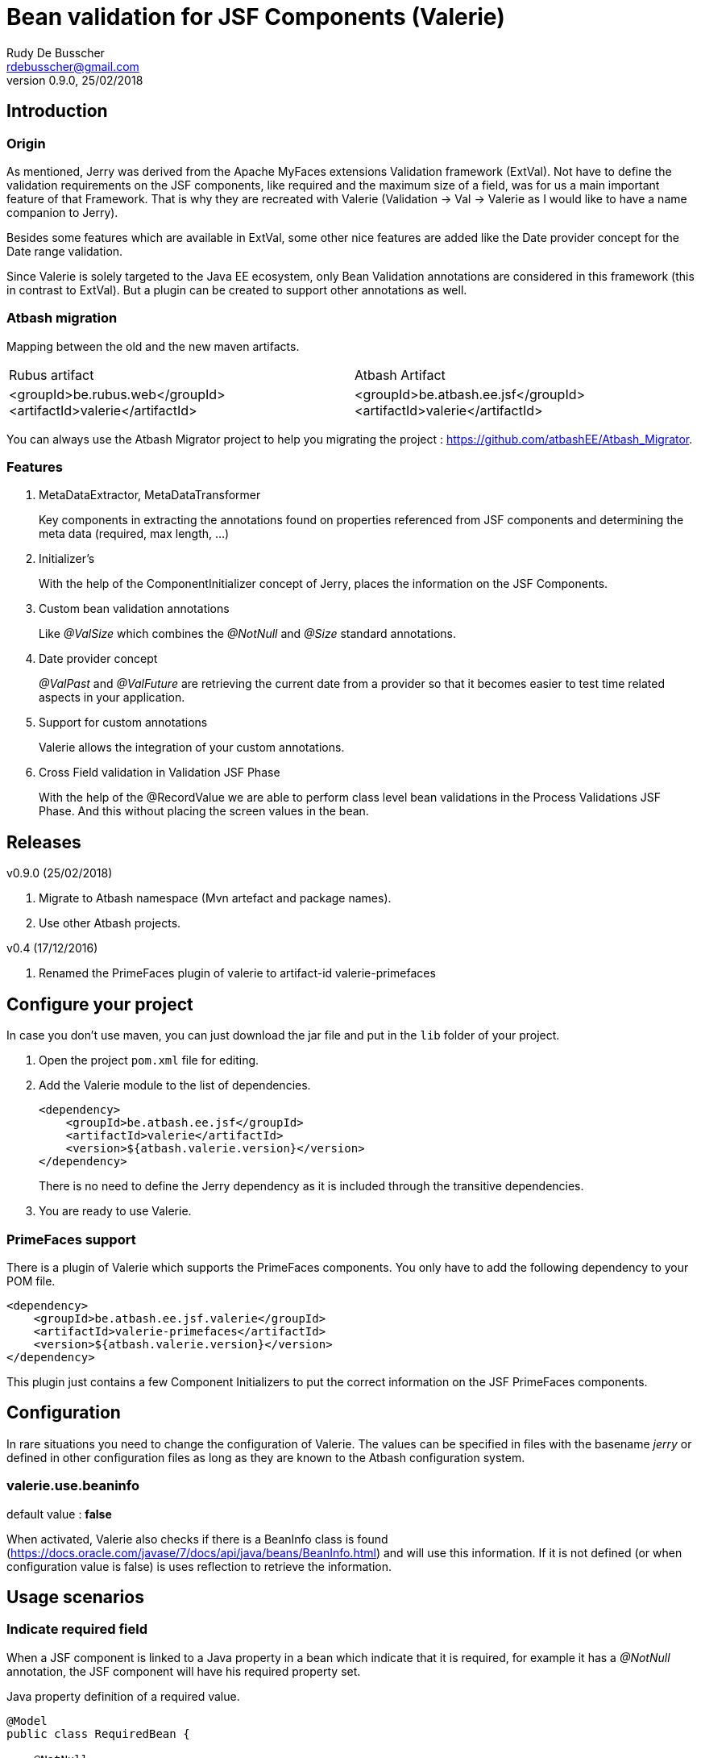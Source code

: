 = Bean validation for JSF Components (Valerie)
Rudy De Busscher <rdebusscher@gmail.com>
v0.9.0, 25/02/2018

== Introduction

=== Origin

As mentioned, Jerry was derived from the Apache MyFaces extensions Validation framework (ExtVal). Not have to define the validation requirements on the JSF components, like required and the maximum size of a field, was for us a main important feature of that Framework.  That is why they are recreated with Valerie (Validation \-> Val \-> Valerie as I would like to have a name companion to Jerry).

Besides some features which are available in ExtVal, some other nice features are added like the Date provider concept for the Date range validation.

Since Valerie is solely targeted to the Java EE ecosystem, only Bean Validation annotations are considered in this framework (this in contrast to ExtVal). But a plugin can be created to support other annotations as well.

=== Atbash migration

Mapping between the old and the new maven artifacts.
|======================
|Rubus artifact |Atbash Artifact
|<groupId>be.rubus.web</groupId>
 <artifactId>valerie</artifactId>        |<groupId>be.atbash.ee.jsf</groupId>
                                                    <artifactId>valerie</artifactId>
|======================

You can always use the Atbash Migrator project to help you migrating the project : https://github.com/atbashEE/Atbash_Migrator.

=== Features

. MetaDataExtractor, MetaDataTransformer
+
Key components in extracting the annotations found on properties referenced from JSF components and determining the meta data (required, max length, ...)

. Initializer's
+
With the help of the ComponentInitializer concept of Jerry, places the information on the JSF Components.

. Custom bean validation annotations
+
Like __@ValSize__ which combines the __@NotNull__ and __@Size__ standard annotations.

. Date provider concept
+
__@ValPast__ and __@ValFuture__ are retrieving the current date from a +provider+ so that it becomes easier to test time related aspects in your application.

. Support for custom annotations
+
Valerie allows the integration of your custom annotations.

. Cross Field validation in Validation JSF Phase
+
With the help of the @RecordValue we are able to perform class level bean validations in the Process Validations JSF Phase.  And this without placing the screen values in the bean.

== Releases

v0.9.0 (25/02/2018)

. Migrate to Atbash namespace (Mvn artefact and package names).
. Use other Atbash projects.

v0.4 (17/12/2016)

. Renamed the PrimeFaces plugin of valerie to artifact-id valerie-primefaces

== Configure your project

In case you don't use maven, you can just download the jar file and put in the `lib` folder of your project.

. Open the project `pom.xml` file for editing.

. Add the Valerie module to the list of dependencies.
+
[source,xml]
----
<dependency>
    <groupId>be.atbash.ee.jsf</groupId>
    <artifactId>valerie</artifactId>
    <version>${atbash.valerie.version}</version>
</dependency>

----
There is no need to define the Jerry dependency as it is included through the transitive dependencies.

. You are ready to use Valerie.

=== PrimeFaces support

There is a plugin of Valerie which supports the PrimeFaces components.  You only have to add the following dependency to your POM file.
[source,xml]
----
<dependency>
    <groupId>be.atbash.ee.jsf.valerie</groupId>
    <artifactId>valerie-primefaces</artifactId>
    <version>${atbash.valerie.version}</version>
</dependency>

----

This plugin just contains a few Component Initializers to put the correct information on the JSF PrimeFaces components.

== Configuration

In rare situations you need to change the configuration of Valerie. The values can be specified in files with the basename _jerry_ or defined in other configuration files as long as they are known to the Atbash configuration system.

=== valerie.use.beaninfo

default value : *false*

When activated, Valerie also checks if there is a BeanInfo class is found (https://docs.oracle.com/javase/7/docs/api/java/beans/BeanInfo.html) and will use this information. If it is not defined (or when configuration value is false) is uses reflection to retrieve the information.

== Usage scenarios

=== Indicate required field

When a JSF component is linked to a Java property in a bean which indicate that it is required, for example it has a __@NotNull__ annotation, the JSF component will have his required property set.

.Java property definition of a required value.
[source,java]
----
@Model
public class RequiredBean {

    @NotNull
    private String required;

   // Getter and setter
}
----

.Jsf component linked to this required property.
[source,xml]
----
   <p:outputLabel id="requiredLabel" value="required" for="required"/>
   <p:inputText id="required" value="#{requiredBean.required}"/>
----

The above example uses PrimeFaces and the PrimeFaces Valerie plugin. With PrimeFaces it is easy to see that a field is required because the label gets an additional * at the end.

=== Maximum size for input fields

When you specify the @Size attribute on a String property in a bean, the linked JSF component will set the size property so that no more then the indicated number of characters can be inputted into the field.

[source,java]
----
@Model
public class MaxSize {

    @Size(max = 5)
    private String value2;

    // Getter and setter
}
----

A JSF component linked to this property will only allow 5 characters to be entered.

=== Remaining characters support for PrimeFaces TextArea

The PrimeFaces textArea component has support for a label which indicates how many characters can be entered (total - already entered).

The __@Size__ (and __@ValSize__) max() attribute is integrated with this feature.

[source,java]
----
@Model
public class DescriptionBean {

    @Size(max = 500)
    private String description;

    // Getter and setter
}
----

Using the following fragment on the screen

[source,xml]
----
        <p:inputTextarea id="description" value="#{descriptionBean.description}"
                         counter="remaining" counterTemplate="{0} characters remaining"/>
        <h:outputText id="remaining"/>
----

Will result in the text (initially when no character is in the text Area typed) __500 characters remaining__.


=== Custom defined Bean validation @ValSize

+@ValSize+ is a custom defined Bean validation, which is almost identical to the standard __@Size__ version.  Except that the default value for the min attribute is 1. You can see @ValSize as the non optional version of @Size.

[source,java]
----
@Model
public class RequiredBean {

    @ValSize
    private String required;

   // Getter and setter
}
----

So defining the annotation without any values, like the above example, makes the field required.

=== Combine Bean validations annotations

The official name for this is __Constraint composition__.  You can combine several bean validation annotations together and define a new name for them.  +Valerie+ has also support for this type of validation.

When a JSF component refers to a Java property which has the @CombinedValidation annotation, it will be required and have a maximum length of 14 characters.

.Example definition of a constraint composition.
[source,java]
----
@NotNull
@Size(min = 2, max = 14)
@Target({METHOD, FIELD, ANNOTATION_TYPE})
@Retention(RUNTIME)
@Constraint(validatedBy = {})
@Documented
public @interface CombinedValidation {

    String message() default "Must be between 2 and 14 characters";

    Class<?>[] groups() default {};

    Class<? extends Payload>[] payload() default {};
}
----

=== DateProvider concept for ValPast and ValFuture

Testing date en time related aspects of your applications can be painful. It is hardly an option to change the system clock of your test server to see what happens next month.

Therefor an alternative version of __@Past__ and __@Future__ is defined which allows to provide a date for the current point in time.

The interface DateProvider is defined as follows

.Definition of DateProvider within Valerie
[source,java]
----
public interface DateProvider {
    Date now();
}
----

When a CDI bean is found which implements this interface, the __now()__ method is called instead of asking for the system time.

The example of this feature uses a CDI managed JSF bean so that the user can change the date on screen which used in the checks by __@ValPast__ and __@ValFuture__.

.Example of a CDI managed JSF bean as DateProvider
[source,java]
----
@ApplicationScoped
@Named
public class DateProviderBean implements DateProvider {

    private Date fixedNow = new Date(); // default is equal to system date.

    public Date getFixedNow() {
        return fixedNow;
    }

    public void setFixedNow(Date fixedNow) {
        this.fixedNow = fixedNow;
    }

    @Override
    public Date now() {
        return fixedNow;
    }

}
----

=== @DateRange class level validation and @RecordValue

With the @DateRange class level bean validation annotations, you can verify if the start date comes before the end date.

.Example usage of @DateRange
----
@DateRange(start = "startDate", end = "endDate")
public class DateRangeBean {

    private Date startDate;

    private Date endDate;

    // getters and setters
}
----

The properties containing the __start date__ and the __end date__ must always be indicated.

This is a regular class level bean validation and will be executed when other validations are verified.

But when we add the @RecordValue annotations to the properties *startDate* and *endDate*, the values from the screen will be recorded during the Process Validation JSF Lifecycle phase.  A phase listener will perform the validation at the end of the phase without putting the values into the bean.

== Advanced usages

=== Custom validation

When you create a custom Bean validation annotation and validator, you can integrate it with Valerie by implementing the MetaDataTransformer interface.

As example we take a Validator for the Belgian zip codes (4 digits).  The annotation looks like this

.ZipCode Bean validation annotation
[source,java]
----
@Target({METHOD, FIELD, ANNOTATION_TYPE})
@Retention(RUNTIME)
@Constraint(validatedBy = {ZipCodeValidator.class})
@Documented
public @interface ZipCode {

    String message() default "Zip code is not valid (1000 - 9999)";

    Class<?>[] groups() default {};

    Class<? extends Payload>[] payload() default {};
}
----

Whenever we use this annotation on a String property, we like to have the JSF component to have the required attribute set and at maximum 4 characters that can be entered. This metadata information is defined by the MetaDataTransformer implementation we make for ZipCode.

.MetaDataTransformer for ZipCode
[source,java]
----
@ApplicationScoped
public class ZipCodeMetaDataTransformer implements MetaDataTransformer {
    @Override
    public Map<String, Object> convertMetaData(MetaDataEntry metaData) {
        Map<String, Object> result = new HashMap<>();
        if (ZipCode.class.getName().equals(metaData.getKey())) {
            result.put(CommonMetaDataKeys.REQUIRED.getKey(), Boolean.TRUE);
            result.put(CommonMetaDataKeys.SIZE.getKey(), 4);
            result.put(ZipCode.class.getName(), Boolean.TRUE);
        }
        return result;
    }
}
----

When this __Transformer__ sees the ZipCode annotation, it adds 3 values to the metaData.

. It identifies it as Required
. The size is set to 4 characters maximum
. The ZipCode class name is added so that ComponentInitializers can use it if needed.

Remark: It is important that we mark this class with a CDI scope in order to be picked up by Valerie.

The following code shows how you can use the metaData info about the ZipCode in a __ComponentInitializer__ to add/update the mask attribute of the PrimeFaces Mask component.

[source,java]
----
@ApplicationScoped
@InvocationOrder(101)
public class ZipCodeComponentInitializer implements ComponentInitializer {
    @Override
    public void configureComponent(FacesContext facesContext, UIComponent uiComponent, Map<String, Object> metaData) {
        if (metaData.containsKey(ZipCode.class.getName())) {
            InputMask input = (InputMask) uiComponent;
            input.setMask("9999");
        }
    }

    @Override
    public boolean isSupportedComponent(UIComponent uiComponent) {
        return  uiComponent instanceof InputMask;
    }
}
----

